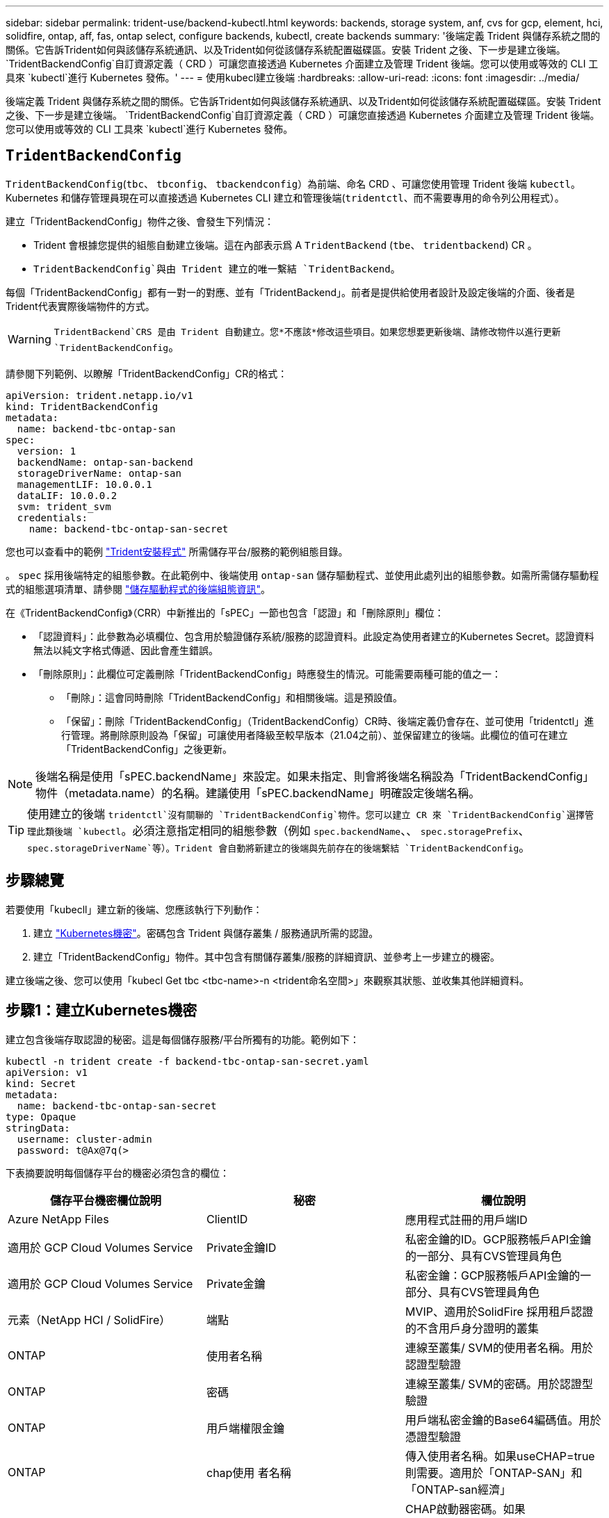 ---
sidebar: sidebar 
permalink: trident-use/backend-kubectl.html 
keywords: backends, storage system, anf, cvs for gcp, element, hci, solidfire, ontap, aff, fas, ontap select, configure backends, kubectl, create backends 
summary: '後端定義 Trident 與儲存系統之間的關係。它告訴Trident如何與該儲存系統通訊、以及Trident如何從該儲存系統配置磁碟區。安裝 Trident 之後、下一步是建立後端。 `TridentBackendConfig`自訂資源定義（ CRD ）可讓您直接透過 Kubernetes 介面建立及管理 Trident 後端。您可以使用或等效的 CLI 工具來 `kubectl`進行 Kubernetes 發佈。' 
---
= 使用kubecl建立後端
:hardbreaks:
:allow-uri-read: 
:icons: font
:imagesdir: ../media/


[role="lead"]
後端定義 Trident 與儲存系統之間的關係。它告訴Trident如何與該儲存系統通訊、以及Trident如何從該儲存系統配置磁碟區。安裝 Trident 之後、下一步是建立後端。 `TridentBackendConfig`自訂資源定義（ CRD ）可讓您直接透過 Kubernetes 介面建立及管理 Trident 後端。您可以使用或等效的 CLI 工具來 `kubectl`進行 Kubernetes 發佈。



== `TridentBackendConfig`

`TridentBackendConfig`(`tbc`、 `tbconfig`、 `tbackendconfig`）為前端、命名 CRD 、可讓您使用管理 Trident 後端 `kubectl`。Kubernetes 和儲存管理員現在可以直接透過 Kubernetes CLI 建立和管理後端(`tridentctl`、而不需要專用的命令列公用程式）。

建立「TridentBackendConfig」物件之後、會發生下列情況：

* Trident 會根據您提供的組態自動建立後端。這在內部表示爲 A `TridentBackend` (`tbe`、 `tridentbackend`) CR 。
*  `TridentBackendConfig`與由 Trident 建立的唯一繫結 `TridentBackend`。


每個「TridentBackendConfig」都有一對一的對應、並有「TridentBackend」。前者是提供給使用者設計及設定後端的介面、後者是Trident代表實際後端物件的方式。


WARNING: `TridentBackend`CRS 是由 Trident 自動建立。您*不應該*修改這些項目。如果您想要更新後端、請修改物件以進行更新 `TridentBackendConfig`。

請參閱下列範例、以瞭解「TridentBackendConfig」CR的格式：

[listing]
----
apiVersion: trident.netapp.io/v1
kind: TridentBackendConfig
metadata:
  name: backend-tbc-ontap-san
spec:
  version: 1
  backendName: ontap-san-backend
  storageDriverName: ontap-san
  managementLIF: 10.0.0.1
  dataLIF: 10.0.0.2
  svm: trident_svm
  credentials:
    name: backend-tbc-ontap-san-secret
----
您也可以查看中的範例 https://github.com/NetApp/trident/tree/stable/v21.07/trident-installer/sample-input/backends-samples["Trident安裝程式"^] 所需儲存平台/服務的範例組態目錄。

。 `spec` 採用後端特定的組態參數。在此範例中、後端使用 `ontap-san` 儲存驅動程式、並使用此處列出的組態參數。如需所需儲存驅動程式的組態選項清單、請參閱 link:backends.html["儲存驅動程式的後端組態資訊"^]。

在《TridentBackendConfig》（CRR）中新推出的「sPEC」一節也包含「認證」和「刪除原則」欄位：

* 「認證資料」：此參數為必填欄位、包含用於驗證儲存系統/服務的認證資料。此設定為使用者建立的Kubernetes Secret。認證資料無法以純文字格式傳遞、因此會產生錯誤。
* 「刪除原則」：此欄位可定義刪除「TridentBackendConfig」時應發生的情況。可能需要兩種可能的值之一：
+
** 「刪除」：這會同時刪除「TridentBackendConfig」和相關後端。這是預設值。
** 「保留」：刪除「TridentBackendConfig」（TridentBackendConfig）CR時、後端定義仍會存在、並可使用「tridentctl」進行管理。將刪除原則設為「保留」可讓使用者降級至較早版本（21.04之前）、並保留建立的後端。此欄位的值可在建立「TridentBackendConfig」之後更新。





NOTE: 後端名稱是使用「sPEC.backendName」來設定。如果未指定、則會將後端名稱設為「TridentBackendConfig」物件（metadata.name）的名稱。建議使用「sPEC.backendName」明確設定後端名稱。


TIP: 使用建立的後端 `tridentctl`沒有關聯的 `TridentBackendConfig`物件。您可以建立 CR 來 `TridentBackendConfig`選擇管理此類後端 `kubectl`。必須注意指定相同的組態參數（例如 `spec.backendName`、、 `spec.storagePrefix`、 `spec.storageDriverName`等）。Trident 會自動將新建立的後端與先前存在的後端繫結 `TridentBackendConfig`。



== 步驟總覽

若要使用「kubecll」建立新的後端、您應該執行下列動作：

. 建立 https://kubernetes.io/docs/concepts/configuration/secret/["Kubernetes機密"^]。密碼包含 Trident 與儲存叢集 / 服務通訊所需的認證。
. 建立「TridentBackendConfig」物件。其中包含有關儲存叢集/服務的詳細資訊、並參考上一步建立的機密。


建立後端之後、您可以使用「kubecl Get tbc <tbc-name>-n <trident命名空間>」來觀察其狀態、並收集其他詳細資料。



== 步驟1：建立Kubernetes機密

建立包含後端存取認證的秘密。這是每個儲存服務/平台所獨有的功能。範例如下：

[listing]
----
kubectl -n trident create -f backend-tbc-ontap-san-secret.yaml
apiVersion: v1
kind: Secret
metadata:
  name: backend-tbc-ontap-san-secret
type: Opaque
stringData:
  username: cluster-admin
  password: t@Ax@7q(>
----
下表摘要說明每個儲存平台的機密必須包含的欄位：

[cols="3"]
|===
| 儲存平台機密欄位說明 | 秘密 | 欄位說明 


| Azure NetApp Files  a| 
ClientID
 a| 
應用程式註冊的用戶端ID



| 適用於 GCP Cloud Volumes Service  a| 
Private金鑰ID
 a| 
私密金鑰的ID。GCP服務帳戶API金鑰的一部分、具有CVS管理員角色



| 適用於 GCP Cloud Volumes Service  a| 
Private金鑰
 a| 
私密金鑰：GCP服務帳戶API金鑰的一部分、具有CVS管理員角色



| 元素（NetApp HCI / SolidFire）  a| 
端點
 a| 
MVIP、適用於SolidFire 採用租戶認證的不含用戶身分證明的叢集



| ONTAP  a| 
使用者名稱
 a| 
連線至叢集/ SVM的使用者名稱。用於認證型驗證



| ONTAP  a| 
密碼
 a| 
連線至叢集/ SVM的密碼。用於認證型驗證



| ONTAP  a| 
用戶端權限金鑰
 a| 
用戶端私密金鑰的Base64編碼值。用於憑證型驗證



| ONTAP  a| 
chap使用 者名稱
 a| 
傳入使用者名稱。如果useCHAP=true則需要。適用於「ONTAP-SAN」和「ONTAP-san經濟」



| ONTAP  a| 
chapInitiator機密
 a| 
CHAP啟動器密碼。如果useCHAP=true則需要。適用於「ONTAP-SAN」和「ONTAP-san經濟」



| ONTAP  a| 
chapTargetUsername
 a| 
目標使用者名稱。如果useCHAP=true則需要。適用於「ONTAP-SAN」和「ONTAP-san經濟」



| ONTAP  a| 
chapTargetInitiator機密
 a| 
CHAP目標啟動器機密。如果useCHAP=true則需要。適用於「ONTAP-SAN」和「ONTAP-san經濟」

|===
在此步驟中建立的機密會參照下一步所建立之「TridentBackendConfig」物件的「sapec.ecent」欄位。



== 步驟2：建立 `TridentBackendConfig` CR

您現在可以建立「TridentBackendConfig」的CR了。在此範例中、使用「ONTAP-SAN」驅動程式的後端是使用「TridentBackendConfig」物件建立、如下所示：

[listing]
----
kubectl -n trident create -f backend-tbc-ontap-san.yaml
----
[listing]
----
apiVersion: trident.netapp.io/v1
kind: TridentBackendConfig
metadata:
  name: backend-tbc-ontap-san
spec:
  version: 1
  backendName: ontap-san-backend
  storageDriverName: ontap-san
  managementLIF: 10.0.0.1
  dataLIF: 10.0.0.2
  svm: trident_svm
  credentials:
    name: backend-tbc-ontap-san-secret
----


== 步驟3：確認的狀態 `TridentBackendConfig` CR

現在您已經建立了「TridentBackendConfig」（TridentBackendConfig）CR、您就可以驗證其狀態。請參閱下列範例：

[listing]
----
kubectl -n trident get tbc backend-tbc-ontap-san
NAME                    BACKEND NAME          BACKEND UUID                           PHASE   STATUS
backend-tbc-ontap-san   ontap-san-backend     8d24fce7-6f60-4d4a-8ef6-bab2699e6ab8   Bound   Success
----
已成功建立後端、並連結至「TridentBackendConfig」CR。

階段可以採用下列其中一個值：

* `Bound`： `TridentBackendConfig` CR與後端相關聯、且後端包含 `configRef` 設定為 `TridentBackendConfig` CR 的 uid 。
* 《Unbound》：使用「」表示。「TridentBackendConfig」物件不會繫結至後端。根據預設、所有新建立的「TridentBackendConfig」CRS均處於此階段。階段變更之後、就無法再恢復為Unbound（未綁定）。
* `Deleting`： `TridentBackendConfig` CR 的 `deletionPolicy` 已設定為刪除。當 `TridentBackendConfig` 系統會刪除CR、並轉換為「刪除」狀態。
+
** 如果後端不存在持續磁碟區宣告（ PVCS ）、刪除 `TridentBackendConfig`將會導致 Trident 刪除後端和 `TridentBackendConfig` CR 。
** 如果後端上有一個或多個PVCS、則會進入刪除狀態。隨後、「TridentBackendConfig」CR也會進入刪除階段。只有刪除所有的PVCS之後、才會刪除後端和「TridentBackendConfig」。


* 「遺失」：與「TridentBackendConfig」CR相關的後端意外或刻意刪除、而「TridentBackendConfig」CR仍有刪除後端的參考資料。無論「刪除原則」值為何、「TridentBackendConfig」CR仍可刪除。
* `Unknown`： Trident 無法確定與 CR 關聯的後端的狀態或存在 `TridentBackendConfig`。例如、如果 API 伺服器沒有回應、或 `tridentbackends.trident.netapp.io` CRD 遺失。這可能需要介入。


在此階段、成功建立後端！還有多種作業可以額外處理、例如 link:backend_ops_kubectl.html["後端更新和後端刪除"^]。



== （選用）步驟4：取得更多詳細資料

您可以執行下列命令來取得有關後端的詳細資訊：

[listing]
----
kubectl -n trident get tbc backend-tbc-ontap-san -o wide
----
[listing]
----
NAME                    BACKEND NAME        BACKEND UUID                           PHASE   STATUS    STORAGE DRIVER   DELETION POLICY
backend-tbc-ontap-san   ontap-san-backend   8d24fce7-6f60-4d4a-8ef6-bab2699e6ab8   Bound   Success   ontap-san        delete
----
此外、您也可以取得「TridentBackendConfig」的YAML/Json傾印。

[listing]
----
kubectl -n trident get tbc backend-tbc-ontap-san -o yaml
----
[listing]
----
apiVersion: trident.netapp.io/v1
kind: TridentBackendConfig
metadata:
  creationTimestamp: "2021-04-21T20:45:11Z"
  finalizers:
  - trident.netapp.io
  generation: 1
  name: backend-tbc-ontap-san
  namespace: trident
  resourceVersion: "947143"
  uid: 35b9d777-109f-43d5-8077-c74a4559d09c
spec:
  backendName: ontap-san-backend
  credentials:
    name: backend-tbc-ontap-san-secret
  managementLIF: 10.0.0.1
  dataLIF: 10.0.0.2
  storageDriverName: ontap-san
  svm: trident_svm
  version: 1
status:
  backendInfo:
    backendName: ontap-san-backend
    backendUUID: 8d24fce7-6f60-4d4a-8ef6-bab2699e6ab8
  deletionPolicy: delete
  lastOperationStatus: Success
  message: Backend 'ontap-san-backend' created
  phase: Bound
----
`backendInfo`包含回應 CR 所建立後端 `TridentBackendConfig`的 `backendName`和 `backendUUID`。此 `lastOperationStatus`欄位代表 CR 上次操作的狀態 `TridentBackendConfig`、可由使用者觸發（例如、使用者在中變更項目 `spec`）或由 Trident 觸發（例如、在 Trident 重新啟動期間）。可能是「成功」或「失敗」。 `phase`代表 CR 與後端之間關係的狀態 `TridentBackendConfig`。在上述範例中、 `phase`有值界限、表示 `TridentBackendConfig` CR 與後端相關聯。

您可以執行「kubeclt -n triident描述tbc <tbc-cr-name>」命令、以取得事件記錄的詳細資料。


WARNING: 您無法使用「tridentctl」來更新或刪除包含相關「TridentBackendConfig」物件的後端。若要瞭解在「tridentctl」和「TridentBackendConfig」之間切換的步驟、 link:backend_options.html["請參閱此處"^]。
